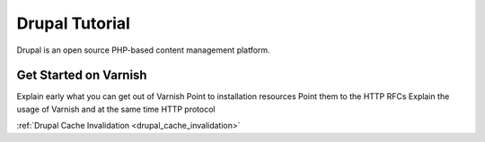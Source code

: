 .. _tut_drupal:

***************
Drupal Tutorial
***************

Drupal is an open source PHP-based content management platform.


Get Started on Varnish
======================

Explain early what you can get out of Varnish
Point to installation resources
Point them to the HTTP RFCs
Explain the usage of Varnish and at the same time HTTP protocol



:ref:`Drupal Cache Invalidation <drupal_cache_invalidation>`


.. toctree:

  /drupal/drupal_cache_invalidation
  /drupal/index

